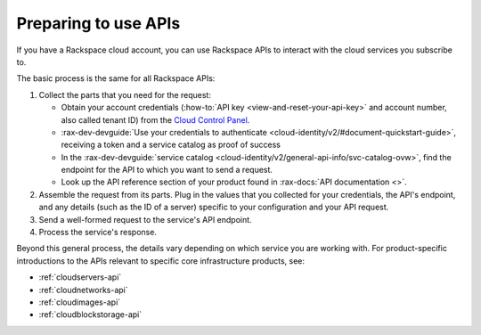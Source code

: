 .. _setup-api:

^^^^^^^^^^^^^^^^^^^^^
Preparing to use APIs
^^^^^^^^^^^^^^^^^^^^^
If you have a Rackspace cloud account, you can use Rackspace APIs
to interact with the cloud services you subscribe to.

The basic process is the same for all Rackspace APIs:

1. Collect the parts that you need for the request:

   * Obtain your account credentials (:how-to:`API key <view-and-reset-your-api-key>` and account number, also called tenant ID) from the `Cloud Control Panel <https://mycloud.rackspace.com/>`__.
   * :rax-dev-devguide:`Use your credentials to authenticate <cloud-identity/v2/#document-quickstart-guide>`, receiving a token and a service catalog as proof of success
   * In the :rax-dev-devguide:`service catalog <cloud-identity/v2/general-api-info/svc-catalog-ovw>`, find the endpoint for the API to which you want to send a request.
   * Look up the API reference section of your product found in :rax-docs:`API documentation <>`.

2. Assemble the request from its parts. Plug in the values
   that you collected for your credentials, the API's endpoint,
   and any details (such as the ID of a server) specific to your configuration
   and your API request.
3. Send a well-formed request to the service's API endpoint.
4. Process the service's response.


Beyond this general process, the details vary depending
on which service you are working with. For product-specific
introductions to the APIs relevant to
specific core infrastructure products, see:

* :ref:`cloudservers-api`
* :ref:`cloudnetworks-api`
* :ref:`cloudimages-api`
* :ref:`cloudblockstorage-api`

